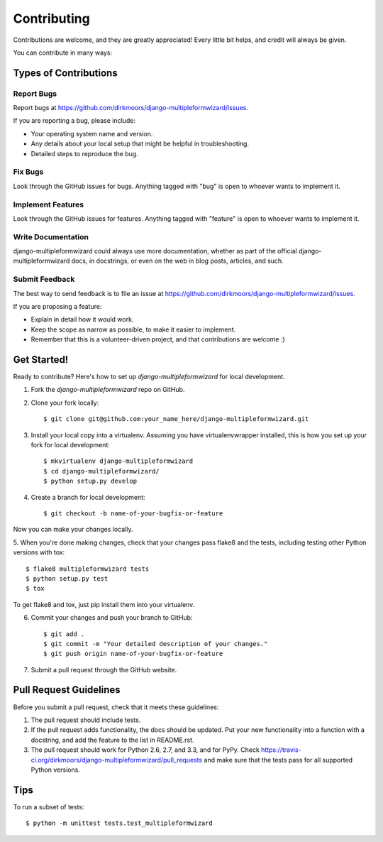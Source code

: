 ============
Contributing
============

Contributions are welcome, and they are greatly appreciated! Every
little bit helps, and credit will always be given. 

You can contribute in many ways:

Types of Contributions
----------------------

Report Bugs
~~~~~~~~~~~

Report bugs at https://github.com/dirkmoors/django-multipleformwizard/issues.

If you are reporting a bug, please include:

* Your operating system name and version.
* Any details about your local setup that might be helpful in troubleshooting.
* Detailed steps to reproduce the bug.

Fix Bugs
~~~~~~~~

Look through the GitHub issues for bugs. Anything tagged with "bug"
is open to whoever wants to implement it.

Implement Features
~~~~~~~~~~~~~~~~~~

Look through the GitHub issues for features. Anything tagged with "feature"
is open to whoever wants to implement it.

Write Documentation
~~~~~~~~~~~~~~~~~~~

django-multipleformwizard could always use more documentation, whether as part of the 
official django-multipleformwizard docs, in docstrings, or even on the web in blog posts,
articles, and such.

Submit Feedback
~~~~~~~~~~~~~~~

The best way to send feedback is to file an issue at https://github.com/dirkmoors/django-multipleformwizard/issues.

If you are proposing a feature:

* Explain in detail how it would work.
* Keep the scope as narrow as possible, to make it easier to implement.
* Remember that this is a volunteer-driven project, and that contributions
  are welcome :)

Get Started!
------------

Ready to contribute? Here's how to set up `django-multipleformwizard` for local development.

1. Fork the `django-multipleformwizard` repo on GitHub.
2. Clone your fork locally::

    $ git clone git@github.com:your_name_here/django-multipleformwizard.git

3. Install your local copy into a virtualenv. Assuming you have virtualenvwrapper installed, this is how you set up your fork for local development::

    $ mkvirtualenv django-multipleformwizard
    $ cd django-multipleformwizard/
    $ python setup.py develop

4. Create a branch for local development::

    $ git checkout -b name-of-your-bugfix-or-feature

Now you can make your changes locally.

5. When you're done making changes, check that your changes pass flake8 and the
tests, including testing other Python versions with tox::

    $ flake8 multipleformwizard tests
    $ python setup.py test
    $ tox

To get flake8 and tox, just pip install them into your virtualenv. 

6. Commit your changes and push your branch to GitHub::

    $ git add .
    $ git commit -m "Your detailed description of your changes."
    $ git push origin name-of-your-bugfix-or-feature

7. Submit a pull request through the GitHub website.

Pull Request Guidelines
-----------------------

Before you submit a pull request, check that it meets these guidelines:

1. The pull request should include tests.
2. If the pull request adds functionality, the docs should be updated. Put
   your new functionality into a function with a docstring, and add the
   feature to the list in README.rst.
3. The pull request should work for Python 2.6, 2.7, and 3.3, and for PyPy. Check 
   https://travis-ci.org/dirkmoors/django-multipleformwizard/pull_requests
   and make sure that the tests pass for all supported Python versions.

Tips
----

To run a subset of tests::

    $ python -m unittest tests.test_multipleformwizard
